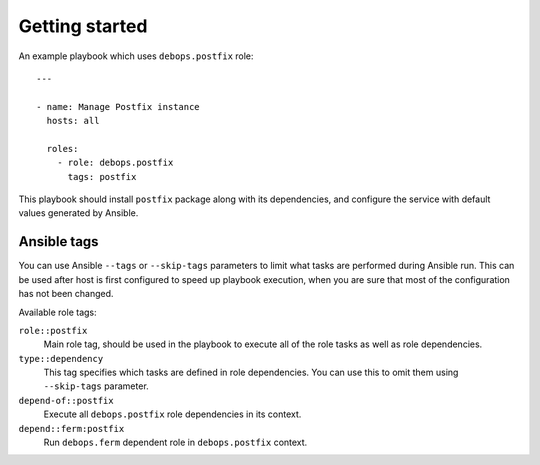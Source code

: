 Getting started
===============

An example playbook which uses ``debops.postfix`` role::

    ---

    - name: Manage Postfix instance
      hosts: all

      roles:
        - role: debops.postfix
          tags: postfix

This playbook should install ``postfix`` package along with its dependencies,
and configure the service with default values generated by Ansible.


Ansible tags
------------

You can use Ansible ``--tags`` or ``--skip-tags`` parameters to limit what
tasks are performed during Ansible run. This can be used after host is first
configured to speed up playbook execution, when you are sure that most of the
configuration has not been changed.

Available role tags:

``role::postfix``
  Main role tag, should be used in the playbook to execute all of the role
  tasks as well as role dependencies.

``type::dependency``
  This tag specifies which tasks are defined in role dependencies. You can use
  this to omit them using ``--skip-tags`` parameter.

``depend-of::postfix``
  Execute all ``debops.postfix`` role dependencies in its context.

``depend::ferm:postfix``
  Run ``debops.ferm`` dependent role in ``debops.postfix`` context.
